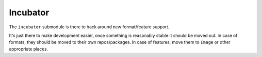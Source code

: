 #########
Incubator
#########

The ``incubator`` submodule is there to hack around new format/feature support.

It's just there to make development easier, once something is reasonably stable
it should be moved out. In case of formats, they should be moved to their own
repos/packages. In case of features, move them to ``Image`` or other appropriate
places.
